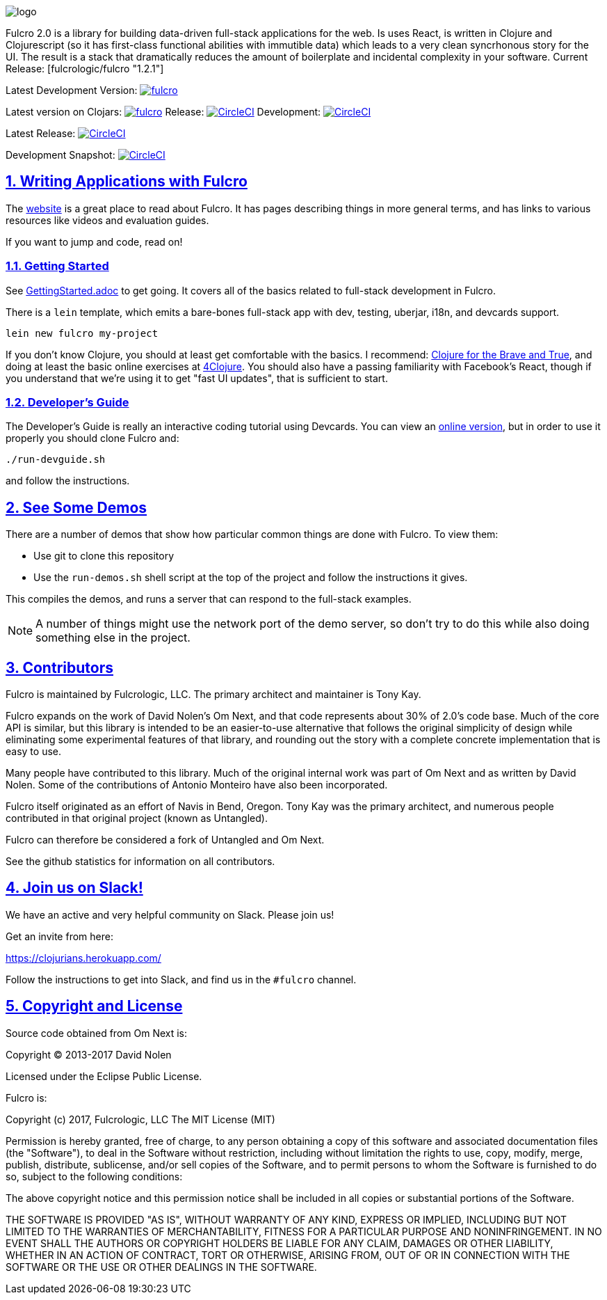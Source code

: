 :source-highlighter: coderay
:source-language: clojure
:toc:
:toc-placement: preamble
:sectlinks:
:sectanchors:
:sectnums:

image:docs/logo.png[]

Fulcro 2.0 is a library for building data-driven full-stack applications for the web. Is uses React, is written in
Clojure and Clojurescript (so it has first-class functional abilities with immutible data) which leads to a very clean
syncrhonous story for the UI. The result is a stack that dramatically reduces the amount of boilerplate and incidental complexity
in your software.
Current Release: [fulcrologic/fulcro "1.2.1"]

Latest Development Version:
image:https://img.shields.io/clojars/v/fulcrologic/fulcro.svg[link=https://clojars.org/fulcrologic/fulcro]

Latest version on Clojars: image:https://img.shields.io/clojars/v/fulcrologic/fulcro.svg[link=https://clojars.org/fulcrologic/fulcro]
Release: image:https://circleci.com/gh/fulcrologic/fulcro/tree/master.svg?style=svg["CircleCI", link="https://circleci.com/gh/fulcrologic/fulcro/tree/master"]
Development: image:https://circleci.com/gh/fulcrologic/fulcro/tree/develop.svg?style=svg["CircleCI", link="https://circleci.com/gh/fulcrologic/fulcro/tree/develop"]

Latest Release: image:https://circleci.com/gh/fulcrologic/fulcro/tree/master.svg?style=svg["CircleCI", link="https://circleci.com/gh/fulcrologic/fulcro/tree/master"]

Development Snapshot: image:https://circleci.com/gh/fulcrologic/fulcro/tree/develop.svg?style=svg["CircleCI", link="https://circleci.com/gh/fulcrologic/fulcro/tree/develop"]


## Writing Applications with Fulcro

The https://fulcrologic.github.io/fulcro[website] is a great place to read about
Fulcro. It has pages describing things in more general terms, and has links
to various resources like videos and evaluation guides.

If you want to jump and code, read on!

### Getting Started

See link:/GettingStarted.adoc[GettingStarted.adoc] to get going. It covers all of the
basics related to full-stack development in Fulcro.

There is a `lein` template, which emits a bare-bones full-stack app with dev, testing, 
uberjar, i18n, and devcards support.

```
lein new fulcro my-project
```

If you don't know Clojure, you should at least get comfortable with the basics.
I recommend: http://www.braveclojure.com/[Clojure for the Brave and True], and doing at least the
basic online exercises at http://www.4clojure.com/[4Clojure]. You should also have
a passing familiarity with Facebook's React, though if you understand that we're
using it to get "fast UI updates", that is sufficient to start.

### Developer's Guide

The Developer's Guide is really an interactive coding tutorial using Devcards. You
can view an http://fulcrologic.github.io/fulcro/guide.html[online version],
but in order to use it properly you should clone Fulcro and:

```
./run-devguide.sh
```

and follow the instructions.

## See Some Demos

There are a number of demos that show how particular common things are done with Fulcro. To view them:

- Use git to clone this repository
- Use the `run-demos.sh` shell script at the top of the project and follow the instructions it gives.

This compiles the demos, and runs a server that can respond to the full-stack examples.

NOTE: A number of things might use the network port of the demo server, so don't try to do this while also
doing something else in the project.

## Contributors

Fulcro is maintained by Fulcrologic, LLC. The primary architect and maintainer is Tony Kay.

Fulcro expands on the work of David Nolen's Om Next, and that code represents about 30% of 2.0's code base.
Much of the core API is similar, but this
library is intended to be an easier-to-use alternative that follows the original simplicity of design while eliminating
some experimental features of that library, and rounding out the story with a complete concrete implementation
that is easy to use.

Many people have contributed to this library. Much of the original internal work was part of Om Next and
as written by David Nolen. Some of the contributions of Antonio Monteiro have also been incorporated.

Fulcro itself originated as an effort of Navis in Bend, Oregon. Tony Kay was the primary architect, and numerous people
contributed in that original project (known as Untangled).

Fulcro can therefore be considered a fork of Untangled and Om Next.

See the github statistics for information on all contributors.

## Join us on Slack!

We have an active and very helpful community on Slack. Please join us!

Get an invite from here:

https://clojurians.herokuapp.com/

Follow the instructions to get into Slack, and find us in the `#fulcro` channel.

## Copyright and License

Source code obtained from Om Next is:

Copyright © 2013-2017 David Nolen

Licensed under the Eclipse Public License.

Fulcro is:

Copyright (c) 2017, Fulcrologic, LLC
The MIT License (MIT)

Permission is hereby granted, free of charge, to any person obtaining a copy of this software and associated
documentation files (the "Software"), to deal in the Software without restriction, including without limitation the
rights to use, copy, modify, merge, publish, distribute, sublicense, and/or sell copies of the Software, and to permit
persons to whom the Software is furnished to do so, subject to the following conditions:

The above copyright notice and this permission notice shall be included in all copies or substantial portions of the
Software.

THE SOFTWARE IS PROVIDED "AS IS", WITHOUT WARRANTY OF ANY KIND, EXPRESS OR IMPLIED, INCLUDING BUT NOT LIMITED TO THE
WARRANTIES OF MERCHANTABILITY, FITNESS FOR A PARTICULAR PURPOSE AND NONINFRINGEMENT. IN NO EVENT SHALL THE AUTHORS OR
COPYRIGHT HOLDERS BE LIABLE FOR ANY CLAIM, DAMAGES OR OTHER LIABILITY, WHETHER IN AN ACTION OF CONTRACT, TORT OR
OTHERWISE, ARISING FROM, OUT OF OR IN CONNECTION WITH THE SOFTWARE OR THE USE OR OTHER DEALINGS IN THE SOFTWARE.

